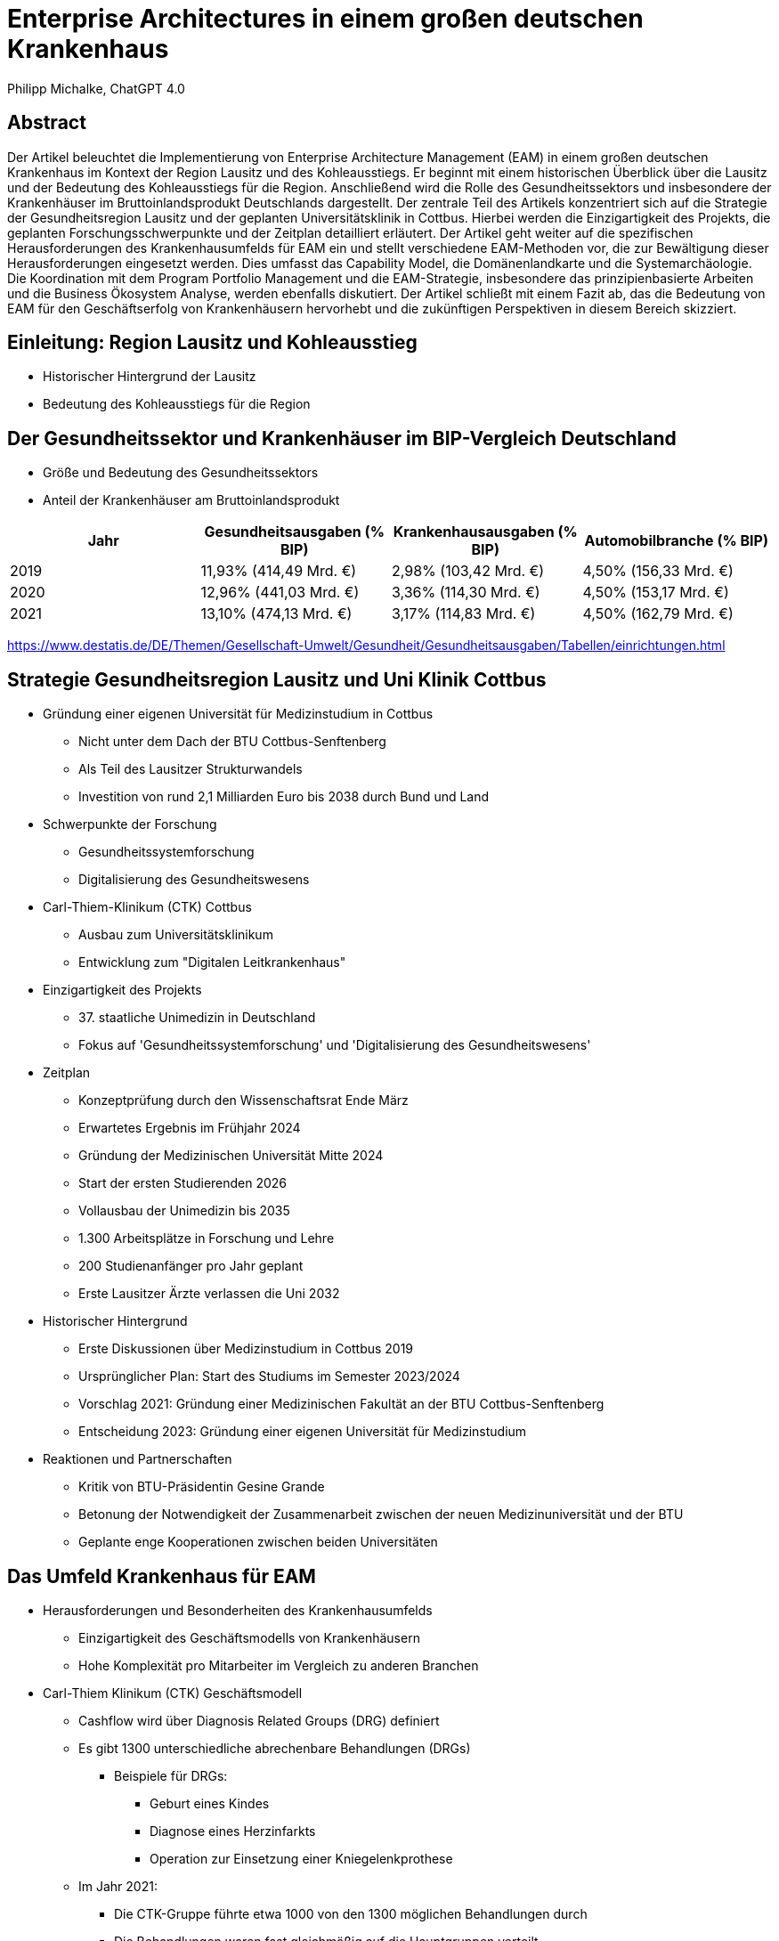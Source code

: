 = Enterprise Architectures in einem großen deutschen Krankenhaus
:author: Philipp Michalke, ChatGPT 4.0
:date: 2023-09-19

== Abstract
Der Artikel beleuchtet die Implementierung von Enterprise Architecture Management (EAM) in einem großen deutschen Krankenhaus im Kontext der Region Lausitz und des Kohleausstiegs. Er beginnt mit einem historischen Überblick über die Lausitz und der Bedeutung des Kohleausstiegs für die Region. Anschließend wird die Rolle des Gesundheitssektors und insbesondere der Krankenhäuser im Bruttoinlandsprodukt Deutschlands dargestellt. Der zentrale Teil des Artikels konzentriert sich auf die Strategie der Gesundheitsregion Lausitz und der geplanten Universitätsklinik in Cottbus. Hierbei werden die Einzigartigkeit des Projekts, die geplanten Forschungsschwerpunkte und der Zeitplan detailliert erläutert. Der Artikel geht weiter auf die spezifischen Herausforderungen des Krankenhausumfelds für EAM ein und stellt verschiedene EAM-Methoden vor, die zur Bewältigung dieser Herausforderungen eingesetzt werden. Dies umfasst das Capability Model, die Domänenlandkarte und die Systemarchäologie. Die Koordination mit dem Program Portfolio Management und die EAM-Strategie, insbesondere das prinzipienbasierte Arbeiten und die Business Ökosystem Analyse, werden ebenfalls diskutiert. Der Artikel schließt mit einem Fazit ab, das die Bedeutung von EAM für den Geschäftserfolg von Krankenhäusern hervorhebt und die zukünftigen Perspektiven in diesem Bereich skizziert.

== Einleitung: Region Lausitz und Kohleausstieg
* Historischer Hintergrund der Lausitz
* Bedeutung des Kohleausstiegs für die Region

== Der Gesundheitssektor und Krankenhäuser im BIP-Vergleich Deutschland
* Größe und Bedeutung des Gesundheitssektors
* Anteil der Krankenhäuser am Bruttoinlandsprodukt

[cols="1,1,1,1",options="header"]
|===
| Jahr | Gesundheitsausgaben (% BIP) | Krankenhausausgaben (% BIP) | Automobilbranche (% BIP)
| 2019 | 11,93% (414,49 Mrd. €)      | 2,98% (103,42 Mrd. €)       | 4,50% (156,33 Mrd. €)
| 2020 | 12,96% (441,03 Mrd. €)      | 3,36% (114,30 Mrd. €)       | 4,50% (153,17 Mrd. €)
| 2021 | 13,10% (474,13 Mrd. €)      | 3,17% (114,83 Mrd. €)       | 4,50% (162,79 Mrd. €)
|===


https://www.destatis.de/DE/Themen/Gesellschaft-Umwelt/Gesundheit/Gesundheitsausgaben/Tabellen/einrichtungen.html


== Strategie Gesundheitsregion Lausitz und Uni Klinik Cottbus
* Gründung einer eigenen Universität für Medizinstudium in Cottbus
  ** Nicht unter dem Dach der BTU Cottbus-Senftenberg
  ** Als Teil des Lausitzer Strukturwandels
  ** Investition von rund 2,1 Milliarden Euro bis 2038 durch Bund und Land
* Schwerpunkte der Forschung
  ** Gesundheitssystemforschung
  ** Digitalisierung des Gesundheitswesens
* Carl-Thiem-Klinikum (CTK) Cottbus
  ** Ausbau zum Universitätsklinikum
  ** Entwicklung zum "Digitalen Leitkrankenhaus"
* Einzigartigkeit des Projekts
  ** 37. staatliche Unimedizin in Deutschland
  ** Fokus auf 'Gesundheitssystemforschung' und 'Digitalisierung des Gesundheitswesens'
* Zeitplan
  ** Konzeptprüfung durch den Wissenschaftsrat Ende März
  ** Erwartetes Ergebnis im Frühjahr 2024
  ** Gründung der Medizinischen Universität Mitte 2024
  ** Start der ersten Studierenden 2026
  ** Vollausbau der Unimedizin bis 2035
  ** 1.300 Arbeitsplätze in Forschung und Lehre
  ** 200 Studienanfänger pro Jahr geplant
  ** Erste Lausitzer Ärzte verlassen die Uni 2032
* Historischer Hintergrund
  ** Erste Diskussionen über Medizinstudium in Cottbus 2019
  ** Ursprünglicher Plan: Start des Studiums im Semester 2023/2024
  ** Vorschlag 2021: Gründung einer Medizinischen Fakultät an der BTU Cottbus-Senftenberg
  ** Entscheidung 2023: Gründung einer eigenen Universität für Medizinstudium
* Reaktionen und Partnerschaften
  ** Kritik von BTU-Präsidentin Gesine Grande
  ** Betonung der Notwendigkeit der Zusammenarbeit zwischen der neuen Medizinuniversität und der BTU
  ** Geplante enge Kooperationen zwischen beiden Universitäten


== Das Umfeld Krankenhaus für EAM

* Herausforderungen und Besonderheiten des Krankenhausumfelds
** Einzigartigkeit des Geschäftsmodells von Krankenhäusern
** Hohe Komplexität pro Mitarbeiter im Vergleich zu anderen Branchen

* Carl-Thiem Klinikum (CTK) Geschäftsmodell
** Cashflow wird über Diagnosis Related Groups (DRG) definiert
** Es gibt 1300 unterschiedliche abrechenbare Behandlungen (DRGs)
*** Beispiele für DRGs:
**** Geburt eines Kindes
**** Diagnose eines Herzinfarkts
**** Operation zur Einsetzung einer Kniegelenkprothese
** Im Jahr 2021:
*** Die CTK-Gruppe führte etwa 1000 von den 1300 möglichen Behandlungen durch
*** Die Behandlungen waren fast gleichmäßig auf die Hauptgruppen verteilt
*** Das "Customer Facing Service-Portfolio" bestand aus rund 1000 spezialisierten Dienstleistungen
*** Es arbeiten ca. 3000 Mitarbeiter in der gesamten Klinikgruppe. Daher sind, in einer groben Annäherung, jeder Mitarbeiter mit 30% des Dienstleistungsportfolios assoziiert.

* Komplexität der Arbeit: DRGs und Mitarbeitervergleich
** Die Vielfalt und Spezialisierung der Dienstleistungen im Krankenhausumfeld
** Notwendigkeit einer effizienten und genauen Abrechnung für jede einzelne Behandlung

=== Illustration der Kennzahl am Beispiel ITS-Behandlung

Um die Komplexität der Arbeit im Krankenhausumfeld zu veranschaulichen, wird ein Intensivstationsbett (ITS-Bett) als Beispiel herangezogen.

image::eam-healthcare-kontext/ITS-bed.png[]

* Illustration des ITS-Betts:
** Perfusoren: Spezialisierte Geräte zur kontinuierlichen Medikamentenabgabe
** Beatmung: Lebenserhaltende Maschinen zur Unterstützung oder Übernahme der Atmung
** Bettarbeitsplatz: Zentrale Steuerungseinheit für Patientenüberwachung und -versorgung
** Stationsarbeitsplatz: Zentrale Einheit für die Koordination der Patientenversorgung auf der Station
** Spezialarbeitsplätze:
*** Radiologie: Bildgebende Verfahren zur Diagnose und Behandlung
*** Mikrobiologie: Untersuchung von Proben auf Krankheitserreger
*** Labor: Analyse von Blut- und Gewebeproben
*** Logopädie: Therapie von Sprach-, Sprech- und Schluckstörungen
*** Ergotherapie: Therapie zur Wiederherstellung der Handlungsfähigkeit im Alltag
** Reinigung: Gewährleistung der Hygiene und Sauberkeit im Patientenumfeld
** Sterilisation: Prozess zur Keimfreiheit von medizinischen Instrumenten
** Anästhesie: Fachbereich für Narkose und Schmerztherapie

Diese Illustration verdeutlicht die immense Komplexität und Spezialisierung, die mit der Versorgung eines einzelnen Patienten auf der Intensivstation verbunden ist. Jeder dieser Bereiche erfordert spezialisiertes Personal, das in direktem oder indirektem Kontakt mit dem Patienten steht, sowie eine genaue Abrechnung und Koordination der erbrachten Leistungen.





== EAM Methoden: Capability Model & Domänenlandkarte
* Sicherstellung der EAM-Hygiene
  ** Wichtigkeit der allgemeinen Konsistenz im Enterprise Architecture Management
  ** Verwendung von Business Capability Models zur Validierung von Domänen
  *** Etwa 300 Capabilities im Business Capability Model
  *** Methoden zur Erstellung: Befragungen, Datenanalyse und Best Practices

* Definition und Bedeutung des Capability Models
  ** Definition der wichtigsten Geschäftsfähigkeiten
  ** Etwa 500 Anwendungen im Modell
  ** Herleitung von Architecture Domain Models
  *** Beachtung von Conways Law: Organisationsstrukturen beeinflussen die entworfenen Systeme
  *** Identifizierung der wichtigsten Anwendungscluster durch Befragungen, Datenanalyse und Best Practices

* Erstellung und Nutzung der Domänenlandkarte
  ** Systematisches Quality Requirements Engineering
  ** Herausforderungen durch Legacy-Systeme
  *** Das Krankenhaus ist 100 Jahre alt, was bedeutet, dass es eine Technologiegeschichte von 100 Jahren in der Organisation gibt
  *** Notwendigkeit, alte Technologien und Systeme zu berücksichtigen und zu integrieren

* Review
  ** Überprüfung und Anpassung der erstellten Modelle und Landkarten
  ** Ständige Aktualisierung und Anpassung an sich ändernde Geschäftsanforderungen und Technologietrends


== EAM Methoden: Systemarchäologie
* Herausforderungen von Legacy-Architekturen
  ** Notwendigkeit, alte Systeme und Technologien zu verstehen und zu integrieren
  ** Schwierigkeiten bei der Aktualisierung und Anpassung an moderne Technologiestandards

* EAM-Hygiene im Kontext der Systemarchäologie
  ** Systematische Vorgehensweise zur Erstellung eines klaren Bildes von Legacy-Architekturen
  ** Validierung strukturierter Daten zur genauen Abbildung der bestehenden Systemlandschaft

* Kollaborative Ansätze zur Aufarbeitung von Legacy-Architekturen
  ** Entwicklung kollaborativer Methoden zur Integration von Dokumentation und Strukturdaten
  ** Einbeziehung verschiedener Stakeholder und Experten zur gemeinsamen Aufarbeitung und Dokumentation
  ** Ziel: Ein konsistentes und aktuelles Bild der gesamten Systemlandschaft zu erhalten


== Koordination mit Program Portfolio Management
* Scoping von Projekten: Iterative Ansätze
  ** Greenfield-Ansätze sind nicht umsetzbar
  *** Begrenzte Kapazitäten im Fachbereich, insbesondere beim medizinischen Personal
  *** Notwendigkeit für kontinuierlichen Betrieb ohne Unterbrechungen
  *** Vermeidung von Big-Bang-Migrationen aufgrund der kritischen Natur des Geschäftsbetriebs
  ** Viele kleine, schrittweise Veränderungen sind bevorzugt, um Risiken zu minimieren und den Betrieb aufrechtzuerhalten

* Bedeutung für die EAM
  ** EAM-Umsetzung dient zur Unterstützung des Projektportfolio-Managements
  *** Überprüfung von Architekturänderungen
  *** Sicherstellung, dass das Projektportfolio MECE ist (Mutually Exclusive, Collectively Exhaustive)
  ** Zusammenarbeit mit dem Projekt Portfolio Management
  *** Arbeiten im Einklang mit den Zielen und Prioritäten des Projektportfolios
  *** Harmonisierung von Projekt-Scopes sukzessive, um Konsistenz und Effizienz zu gewährleisten


== EAM-Strategie: Prinzipienbasiertes Arbeiten Sourcing
* Definition und Vorteile des prinzipienbasierten Arbeitens
  ** Ein Ansatz, der auf festgelegten Prinzipien basiert, um Entscheidungen zu treffen und Aktionen zu leiten
  ** Fördert Konsistenz, Transparenz und Nachvollziehbarkeit in Entscheidungsprozessen

* Entscheidungsbäume in Sourcing-Entscheidungen: Process follows Tool vs. Tool follows Process
  ** Process follows Tool: Anpassung von Prozessen an verfügbare Tools
  ** Tool follows Process: Auswahl oder Anpassung von Tools basierend auf bestehenden Prozessen

* Modellierung des EAM-Strategieprozesses
  ** Verwendung von ArchiMate zur Darstellung von Beziehungen und Abhängigkeiten
  ** Identifikation von Zielen, Einschränkungen, Handlungssträngen und Lieferergebnissen

image::eam-strategy-pattern/strategy-execution-archimate.png[]

== EAM-Strategie: Business Ökosystem Analyse
* Bedeutung der Business Ökosystem Analyse für die IT-Strategie
  ** Die Analyse des Business-Ökosystems ermöglicht es Unternehmen, ihre Position im Markt zu verstehen und wie sie mit anderen Akteuren interagieren.
  ** Es hilft bei der Identifizierung von Chancen und Risiken, die sich aus der Interaktion mit anderen Akteuren ergeben.
  ** Die IT-Strategie kann dann darauf ausgerichtet werden, um die Vorteile des Ökosystems zu maximieren und die Risiken zu minimieren.

* Modellierung des Business-Ökosystems
  ** Verwendung von UML zur Darstellung von Beziehungen und Abhängigkeiten zwischen verschiedenen Akteuren im Ökosystem.

image::eam-strategy-ecosystem/ecosystem-basic-model.png[]

* Aufbau von Fähigkeiten und Partnernetzwerken in der regionalen Branche
  ** Die Entwicklung von Fähigkeiten und der Aufbau von Partnernetzwerken sind entscheidend für den Erfolg in der regionalen Branche.
  ** Durch die Zusammenarbeit mit Partnern können Unternehmen ihre Ressourcen und Fähigkeiten bündeln, um gemeinsame Ziele zu erreichen.


image::eam-strategy-ecosystem/ctk-ecosystem-model.png[]

== Fazit und Ausblick

Das Krankenhausumfeld ist einzigartig in seiner Komplexität und Dynamik. Die Einführung von Enterprise Architecture Management (EAM) in einem großen deutschen Krankenhaus, insbesondere im Kontext der Region Lausitz und des Kohleausstiegs, stellt eine bedeutende Herausforderung dar, bietet jedoch auch immense Chancen.

Integration von Historie und Zukunft: Die historische Bedeutung der Lausitz und der anstehende Kohleausstieg bilden den Hintergrund für die Notwendigkeit einer robusten und zukunftsorientierten IT-Strategie. Die Gründung einer eigenen Universität für das Medizinstudium in Cottbus zeigt den Willen und das Engagement, in die Zukunft der Region und des Gesundheitssektors zu investieren.

Bedeutung des Gesundheitssektors: Der Gesundheitssektor spielt eine entscheidende Rolle im Bruttoinlandsprodukt Deutschlands. Die Daten zeigen, dass die Investitionen in den Gesundheitssektor, insbesondere in Krankenhäuser, stetig wachsen. Dies unterstreicht die Notwendigkeit einer soliden und effizienten IT-Strategie.

Herausforderungen und Chancen durch EAM: Durch die Einführung von EAM-Methoden wie dem Capability Model, der Domänenlandkarte und der Systemarchäologie können Krankenhäuser ihre IT-Landschaft besser verstehen, optimieren und zukunftssicher gestalten. Die Koordination mit dem Program Portfolio Management stellt sicher, dass die IT-Strategie mit den Geschäftszielen in Einklang steht.

Strategische Ausrichtung durch EAM: Die prinzipienbasierte Arbeitsweise und die Business Ökosystem Analyse bieten einen strategischen Rahmen, um die IT-Strategie an den Geschäftszielen und dem Marktumfeld auszurichten.

Insgesamt zeigt sich, dass EAM nicht nur ein Werkzeug für die IT-Strategie ist, sondern auch ein entscheidender Faktor für den Geschäftserfolg. Die kontinuierliche Anpassung und Optimierung der IT-Landschaft in Reaktion auf interne und externe Veränderungen wird es Krankenhäusern ermöglichen, ihre Dienstleistungen effizienter, effektiver und patientenorientierter zu gestalten. Es bleibt spannend zu beobachten, wie sich die EAM-Strategie in den kommenden Jahren entwickeln wird, insbesondere im Licht der dynamischen Veränderungen im Gesundheitssektor und in der Region Lausitz.